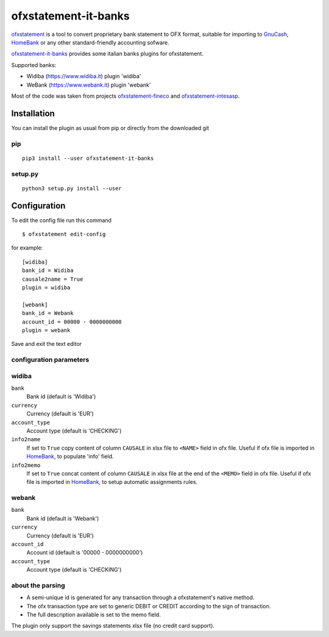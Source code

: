 ~~~~~~~~~~~~~~~~~~~~~~~~~~~~~~
ofxstatement-it-banks
~~~~~~~~~~~~~~~~~~~~~~~~~~~~~~

`ofxstatement`_ is a tool to convert proprietary bank statement to OFX format,
suitable for importing to `GnuCash`_, `HomeBank`_ or any other standard-friendly accounting sofware.

`ofxstatement-it-banks`_ provides some italian banks plugins for ofxstatement.

Supported banks:

* Widiba (https://www.widiba.it) plugin 'widiba'
* WeBank (https://www.webank.it) plugin 'webank'

Most of the code was taken from projects `ofxstatement-fineco`_ and `ofxstatement-intesasp`_.



Installation
============

You can install the plugin as usual from pip or directly from the downloaded git

pip
---

::

  pip3 install --user ofxstatement-it-banks

setup.py
--------

::

  python3 setup.py install --user

Configuration
===============================
To edit the config file run this command
::

  $ ofxstatement edit-config


for example:
::

        [widiba]
        bank_id = Widiba
        causale2name = True
        plugin = widiba

        [webank]
        bank_id = Webank
        account_id = 00000 - 0000000000
        plugin = webank



Save and exit the text editor

configuration parameters
------------------------

widiba
--------

``bank``
        Bank id
        (default is 'Widiba')
``currency``
        Currency
        (default is 'EUR')
``account_type``
        Account type
        (default is 'CHECKING')
``info2name``
        If set to ``True`` copy content of column ``CAUSALE`` in xlsx file to ``<NAME>`` field in ofx file.
        Useful if ofx file is imported in `HomeBank`_, to populate 'info' field.
``info2memo``
        If set to ``True`` concat content of column ``CAUSALE`` in xlsx file at the end of the ``<MEMO>`` field in ofx file.
        Useful if ofx file is imported in `HomeBank`_, to setup automatic assignments rules.

webank
--------

``bank``
        Bank id
        (default is 'Webank')
``currency``
        Currency
        (default is 'EUR')
``account_id``
        Account id
        (default is '00000 - 0000000000')        
``account_type``
        Account type
        (default is 'CHECKING')

about the parsing
-----------------
- A semi-unique id is generated for any transaction through a ofxstatement's native method.
- The ofx transaction type are set to generic DEBIT or CREDIT according to the sign of transaction.
- The full description available is set to the memo field.


The plugin only support the savings statements xlsx file (no credit card support).

.. _ofxstatement: https://github.com/kedder/ofxstatement
.. _ofxstatement-fineco: https://github.com/frankIT/ofxstatement-fineco
.. _ofxstatement-intesasp: https://github.com/Jacotsu/ofxstatement-intesasp
.. _GnuCash: https://www.gnucash.org/
.. _HomeBank: http://homebank.free.fr/
.. _HomeBank limit: https://bugs.launchpad.net/homebank/+bug/1645124
